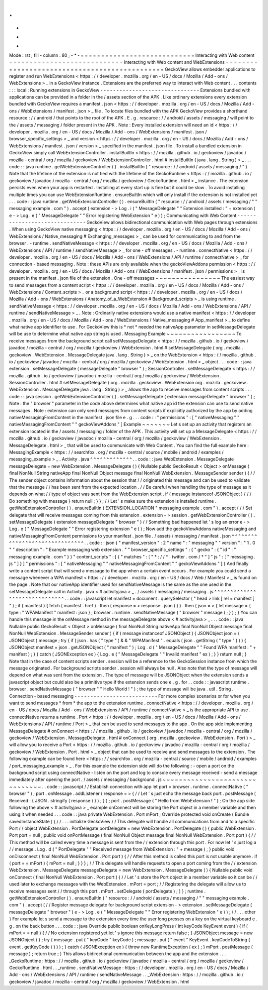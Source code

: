 .
.
-
*
-
Mode
:
rst
;
fill
-
column
:
80
;
-
*
-
=
=
=
=
=
=
=
=
=
=
=
=
=
=
=
=
=
=
=
=
=
=
=
=
=
=
=
=
Interacting
with
Web
content
=
=
=
=
=
=
=
=
=
=
=
=
=
=
=
=
=
=
=
=
=
=
=
=
=
=
=
=
Interacting
with
Web
content
and
WebExtensions
=
=
=
=
=
=
=
=
=
=
=
=
=
=
=
=
=
=
=
=
=
=
=
=
=
=
=
=
=
=
=
=
=
=
=
=
=
=
=
=
=
=
=
=
=
=
GeckoView
allows
embedder
applications
to
register
and
run
WebExtensions
<
https
:
/
/
developer
.
mozilla
.
org
/
en
-
US
/
docs
/
Mozilla
/
Add
-
ons
/
WebExtensions
>
_
in
a
GeckoView
instance
.
Extensions
are
the
preferred
way
to
interact
with
Web
content
.
.
.
contents
:
:
:
local
:
Running
extensions
in
GeckoView
-
-
-
-
-
-
-
-
-
-
-
-
-
-
-
-
-
-
-
-
-
-
-
-
-
-
-
-
-
-
-
Extensions
bundled
with
applications
can
be
provided
in
a
folder
in
the
/
assets
section
of
the
APK
.
Like
ordinary
extensions
every
extension
bundled
with
GeckoView
requires
a
manifest
.
json
<
https
:
/
/
developer
.
mozilla
.
org
/
en
-
US
/
docs
/
Mozilla
/
Add
-
ons
/
WebExtensions
/
manifest
.
json
>
_
file
.
To
locate
files
bundled
with
the
APK
GeckoView
provides
a
shorthand
resource
:
/
/
android
/
that
points
to
the
root
of
the
APK
.
E
.
g
.
resource
:
/
/
android
/
assets
/
messaging
/
will
point
to
the
/
assets
/
messaging
/
folder
present
in
the
APK
.
Note
:
Every
installed
extension
will
need
an
id
<
https
:
/
/
developer
.
mozilla
.
org
/
en
-
US
/
docs
/
Mozilla
/
Add
-
ons
/
WebExtensions
/
manifest
.
json
/
browser_specific_settings
>
_
and
version
<
https
:
/
/
developer
.
mozilla
.
org
/
en
-
US
/
docs
/
Mozilla
/
Add
-
ons
/
WebExtensions
/
manifest
.
json
/
version
>
_
specified
in
the
manifest
.
json
file
.
To
install
a
bundled
extension
in
GeckoView
simply
call
WebExtensionController
.
installBuiltIn
<
https
:
/
/
mozilla
.
github
.
io
/
geckoview
/
javadoc
/
mozilla
-
central
/
org
/
mozilla
/
geckoview
/
WebExtensionController
.
html
#
installBuiltIn
(
java
.
lang
.
String
)
>
_
.
.
.
code
:
:
java
runtime
.
getWebExtensionController
(
)
.
installBuiltIn
(
"
resource
:
/
/
android
/
assets
/
messaging
/
"
)
Note
that
the
lifetime
of
the
extension
is
not
tied
with
the
lifetime
of
the
GeckoRuntime
<
https
:
/
/
mozilla
.
github
.
io
/
geckoview
/
javadoc
/
mozilla
-
central
/
org
/
mozilla
/
geckoview
/
GeckoRuntime
.
html
>
_
instance
.
The
extension
persists
even
when
your
app
is
restarted
.
Installing
at
every
start
up
is
fine
but
it
could
be
slow
.
To
avoid
installing
multiple
times
you
can
use
WebExtensionRuntime
.
ensureBuiltIn
which
will
only
install
if
the
extension
is
not
installed
yet
.
.
.
code
:
:
java
runtime
.
getWebExtensionController
(
)
.
ensureBuiltIn
(
"
resource
:
/
/
android
/
assets
/
messaging
/
"
"
messaging
example
.
com
"
)
.
accept
(
extension
-
>
Log
.
i
(
"
MessageDelegate
"
"
Extension
installed
:
"
+
extension
)
e
-
>
Log
.
e
(
"
MessageDelegate
"
"
Error
registering
WebExtension
"
e
)
)
;
Communicating
with
Web
Content
-
-
-
-
-
-
-
-
-
-
-
-
-
-
-
-
-
-
-
-
-
-
-
-
-
-
-
-
-
-
GeckoView
allows
bidirectional
communication
with
Web
pages
through
extensions
.
When
using
GeckoView
native
messaging
<
https
:
/
/
developer
.
mozilla
.
org
/
en
-
US
/
docs
/
Mozilla
/
Add
-
ons
/
WebExtensions
/
Native_messaging
#
Exchanging_messages
>
_
can
be
used
for
communicating
to
and
from
the
browser
.
-
runtime
.
sendNativeMessage
<
https
:
/
/
developer
.
mozilla
.
org
/
en
-
US
/
docs
/
Mozilla
/
Add
-
ons
/
WebExtensions
/
API
/
runtime
/
sendNativeMessage
>
_
for
one
-
off
messages
.
-
runtime
.
connectNative
<
https
:
/
/
developer
.
mozilla
.
org
/
en
-
US
/
docs
/
Mozilla
/
Add
-
ons
/
WebExtensions
/
API
/
runtime
/
connectNative
>
_
for
connection
-
based
messaging
.
Note
:
these
APIs
are
only
available
when
the
geckoViewAddons
permission
<
https
:
/
/
developer
.
mozilla
.
org
/
en
-
US
/
docs
/
Mozilla
/
Add
-
ons
/
WebExtensions
/
manifest
.
json
/
permissions
>
_
is
present
in
the
manifest
.
json
file
of
the
extension
.
One
-
off
messages
~
~
~
~
~
~
~
~
~
~
~
~
~
~
~
~
The
easiest
way
to
send
messages
from
a
content
script
<
https
:
/
/
developer
.
mozilla
.
org
/
en
-
US
/
docs
/
Mozilla
/
Add
-
ons
/
WebExtensions
/
Content_scripts
>
_
or
a
background
script
<
https
:
/
/
developer
.
mozilla
.
org
/
en
-
US
/
docs
/
Mozilla
/
Add
-
ons
/
WebExtensions
/
Anatomy_of_a_WebExtension
#
Background_scripts
>
_
is
using
runtime
.
sendNativeMessage
<
https
:
/
/
developer
.
mozilla
.
org
/
en
-
US
/
docs
/
Mozilla
/
Add
-
ons
/
WebExtensions
/
API
/
runtime
/
sendNativeMessage
>
_
.
Note
:
Ordinarily
native
extensions
would
use
a
native
manifest
<
https
:
/
/
developer
.
mozilla
.
org
/
en
-
US
/
docs
/
Mozilla
/
Add
-
ons
/
WebExtensions
/
Native_messaging
#
App_manifest
>
_
to
define
what
native
app
identifier
to
use
.
For
GeckoView
this
is
*
not
*
needed
the
nativeApp
parameter
in
setMessageDelegate
will
be
use
to
determine
what
native
app
string
is
used
.
Messaging
Example
~
~
~
~
~
~
~
~
~
~
~
~
~
~
~
~
~
To
receive
messages
from
the
background
script
call
setMessageDelegate
<
https
:
/
/
mozilla
.
github
.
io
/
geckoview
/
javadoc
/
mozilla
-
central
/
org
/
mozilla
/
geckoview
/
WebExtension
.
html
#
setMessageDelegate
(
org
.
mozilla
.
geckoview
.
WebExtension
.
MessageDelegate
java
.
lang
.
String
)
>
_
on
the
WebExtension
<
https
:
/
/
mozilla
.
github
.
io
/
geckoview
/
javadoc
/
mozilla
-
central
/
org
/
mozilla
/
geckoview
/
WebExtension
.
html
>
_
object
.
.
.
code
:
:
java
extension
.
setMessageDelegate
(
messageDelegate
"
browser
"
)
;
SessionController
.
setMessageDelegate
<
https
:
/
/
mozilla
.
github
.
io
/
geckoview
/
javadoc
/
mozilla
-
central
/
org
/
mozilla
/
geckoview
/
WebExtension
.
SessionController
.
html
#
setMessageDelegate
(
org
.
mozilla
.
geckoview
.
WebExtension
org
.
mozilla
.
geckoview
.
WebExtension
.
MessageDelegate
java
.
lang
.
String
)
>
_
allows
the
app
to
receive
messages
from
content
scripts
.
.
.
code
:
:
java
session
.
getWebExtensionController
(
)
.
setMessageDelegate
(
extension
messageDelegate
"
browser
"
)
;
Note
:
the
"
browser
"
parameter
in
the
code
above
determines
what
native
app
id
the
extension
can
use
to
send
native
messages
.
Note
:
extension
can
only
send
messages
from
content
scripts
if
explicitly
authorized
by
the
app
by
adding
nativeMessagingFromContent
in
the
manifest
.
json
file
e
.
g
.
.
.
code
:
:
"
permissions
"
:
[
"
nativeMessaging
"
"
nativeMessagingFromContent
"
"
geckoViewAddons
"
]
Example
~
~
~
~
~
~
~
Let
s
set
up
an
activity
that
registers
an
extension
located
in
the
/
assets
/
messaging
/
folder
of
the
APK
.
This
activity
will
set
up
a
MessageDelegate
<
https
:
/
/
mozilla
.
github
.
io
/
geckoview
/
javadoc
/
mozilla
-
central
/
org
/
mozilla
/
geckoview
/
WebExtension
.
MessageDelegate
.
html
>
_
that
will
be
used
to
communicate
with
Web
Content
.
You
can
find
the
full
example
here
:
MessagingExample
<
https
:
/
/
searchfox
.
org
/
mozilla
-
central
/
source
/
mobile
/
android
/
examples
/
messaging_example
>
_
.
Activity
.
java
^
^
^
^
^
^
^
^
^
^
^
^
^
.
.
code
:
:
java
WebExtension
.
MessageDelegate
messageDelegate
=
new
WebExtension
.
MessageDelegate
(
)
{
Nullable
public
GeckoResult
<
Object
>
onMessage
(
final
NonNull
String
nativeApp
final
NonNull
Object
message
final
NonNull
WebExtension
.
MessageSender
sender
)
{
/
/
The
sender
object
contains
information
about
the
session
that
/
/
originated
this
message
and
can
be
used
to
validate
that
the
message
/
/
has
been
sent
from
the
expected
location
.
/
/
Be
careful
when
handling
the
type
of
message
as
it
depends
on
what
/
/
type
of
object
was
sent
from
the
WebExtension
script
.
if
(
message
instanceof
JSONObject
)
{
/
/
Do
something
with
message
}
return
null
;
}
}
;
/
/
Let
'
s
make
sure
the
extension
is
installed
runtime
.
getWebExtensionController
(
)
.
ensureBuiltIn
(
EXTENSION_LOCATION
"
messaging
example
.
com
"
)
.
accept
(
/
/
Set
delegate
that
will
receive
messages
coming
from
this
extension
.
extension
-
>
session
.
getWebExtensionController
(
)
.
setMessageDelegate
(
extension
messageDelegate
"
browser
"
)
/
/
Something
bad
happened
let
'
s
log
an
error
e
-
>
Log
.
e
(
"
MessageDelegate
"
"
Error
registering
extension
"
e
)
)
;
Now
add
the
geckoViewAddons
nativeMessaging
and
nativeMessagingFromContent
permissions
to
your
manifest
.
json
file
.
/
assets
/
messaging
/
manifest
.
json
^
^
^
^
^
^
^
^
^
^
^
^
^
^
^
^
^
^
^
^
^
^
^
^
^
^
^
^
^
^
^
.
.
code
:
:
json
{
"
manifest_version
"
:
2
"
name
"
:
"
messaging
"
"
version
"
:
"
1
.
0
"
"
description
"
:
"
Example
messaging
web
extension
.
"
"
browser_specific_settings
"
:
{
"
gecko
"
:
{
"
id
"
:
"
messaging
example
.
com
"
}
}
"
content_scripts
"
:
[
{
"
matches
"
:
[
"
*
:
/
/
*
.
twitter
.
com
/
*
"
]
"
js
"
:
[
"
messaging
.
js
"
]
}
]
"
permissions
"
:
[
"
nativeMessaging
"
"
nativeMessagingFromContent
"
"
geckoViewAddons
"
]
}
And
finally
write
a
content
script
that
will
send
a
message
to
the
app
when
a
certain
event
occurs
.
For
example
you
could
send
a
message
whenever
a
WPA
manifest
<
https
:
/
/
developer
.
mozilla
.
org
/
en
-
US
/
docs
/
Web
/
Manifest
>
_
is
found
on
the
page
.
Note
that
our
nativeApp
identifier
used
for
sendNativeMessage
is
the
same
as
the
one
used
in
the
setMessageDelegate
call
in
Activity
.
java
<
#
activityjava
>
_
.
/
assets
/
messaging
/
messaging
.
js
^
^
^
^
^
^
^
^
^
^
^
^
^
^
^
^
^
^
^
^
^
^
^
^
^
^
^
^
^
^
.
.
code
:
:
javascript
let
manifest
=
document
.
querySelector
(
"
head
>
link
[
rel
=
manifest
]
"
)
;
if
(
manifest
)
{
fetch
(
manifest
.
href
)
.
then
(
response
=
>
response
.
json
(
)
)
.
then
(
json
=
>
{
let
message
=
{
type
:
"
WPAManifest
"
manifest
:
json
}
;
browser
.
runtime
.
sendNativeMessage
(
"
browser
"
message
)
;
}
)
;
}
You
can
handle
this
message
in
the
onMessage
method
in
the
messageDelegate
above
<
#
activityjava
>
_
.
.
.
code
:
:
java
Nullable
public
GeckoResult
<
Object
>
onMessage
(
final
NonNull
String
nativeApp
final
NonNull
Object
message
final
NonNull
WebExtension
.
MessageSender
sender
)
{
if
(
message
instanceof
JSONObject
)
{
JSONObject
json
=
(
JSONObject
)
message
;
try
{
if
(
json
.
has
(
"
type
"
)
&
&
"
WPAManifest
"
.
equals
(
json
.
getString
(
"
type
"
)
)
)
{
JSONObject
manifest
=
json
.
getJSONObject
(
"
manifest
"
)
;
Log
.
d
(
"
MessageDelegate
"
"
Found
WPA
manifest
:
"
+
manifest
)
;
}
}
catch
(
JSONException
ex
)
{
Log
.
e
(
"
MessageDelegate
"
"
Invalid
manifest
"
ex
)
;
}
}
return
null
;
}
Note
that
in
the
case
of
content
scripts
sender
.
session
will
be
a
reference
to
the
GeckoSession
instance
from
which
the
message
originated
.
For
background
scripts
sender
.
session
will
always
be
null
.
Also
note
that
the
type
of
message
will
depend
on
what
was
sent
from
the
extension
.
The
type
of
message
will
be
JSONObject
when
the
extension
sends
a
javascript
object
but
could
also
be
a
primitive
type
if
the
extension
sends
one
e
.
g
.
for
.
.
code
:
:
javascript
runtime
.
browser
.
sendNativeMessage
(
"
browser
"
"
Hello
World
!
"
)
;
the
type
of
message
will
be
java
.
util
.
String
.
Connection
-
based
messaging
-
-
-
-
-
-
-
-
-
-
-
-
-
-
-
-
-
-
-
-
-
-
-
-
-
-
For
more
complex
scenarios
or
for
when
you
want
to
send
messages
*
from
*
the
app
to
the
extension
runtime
.
connectNative
<
https
:
/
/
developer
.
mozilla
.
org
/
en
-
US
/
docs
/
Mozilla
/
Add
-
ons
/
WebExtensions
/
API
/
runtime
/
connectNative
>
_
is
the
appropriate
API
to
use
.
connectNative
returns
a
runtime
.
Port
<
https
:
/
/
developer
.
mozilla
.
org
/
en
-
US
/
docs
/
Mozilla
/
Add
-
ons
/
WebExtensions
/
API
/
runtime
/
Port
>
_
that
can
be
used
to
send
messages
to
the
app
.
On
the
app
side
implementing
MessageDelegate
#
onConnect
<
https
:
/
/
mozilla
.
github
.
io
/
geckoview
/
javadoc
/
mozilla
-
central
/
org
/
mozilla
/
geckoview
/
WebExtension
.
MessageDelegate
.
html
#
onConnect
(
org
.
mozilla
.
geckoview
.
WebExtension
.
Port
)
>
_
will
allow
you
to
receive
a
Port
<
https
:
/
/
mozilla
.
github
.
io
/
geckoview
/
javadoc
/
mozilla
-
central
/
org
/
mozilla
/
geckoview
/
WebExtension
.
Port
.
html
>
_
object
that
can
be
used
to
receive
and
send
messages
to
the
extension
.
The
following
example
can
be
found
here
<
https
:
/
/
searchfox
.
org
/
mozilla
-
central
/
source
/
mobile
/
android
/
examples
/
port_messaging_example
>
_
.
For
this
example
the
extension
side
will
do
the
following
:
-
open
a
port
on
the
background
script
using
connectNative
-
listen
on
the
port
and
log
to
console
every
message
received
-
send
a
message
immediately
after
opening
the
port
.
/
assets
/
messaging
/
background
.
js
~
~
~
~
~
~
~
~
~
~
~
~
~
~
~
~
~
~
~
~
~
~
~
~
~
~
~
~
~
~
~
.
.
code
:
:
javascript
/
/
Establish
connection
with
app
let
port
=
browser
.
runtime
.
connectNative
(
"
browser
"
)
;
port
.
onMessage
.
addListener
(
response
=
>
{
/
/
Let
'
s
just
echo
the
message
back
port
.
postMessage
(
Received
:
{
JSON
.
stringify
(
response
)
}
)
;
}
)
;
port
.
postMessage
(
"
Hello
from
WebExtension
!
"
)
;
On
the
app
side
following
the
above
<
#
activityjava
>
_
example
onConnect
will
be
storing
the
Port
object
in
a
member
variable
and
then
using
it
when
needed
.
.
.
code
:
:
java
private
WebExtension
.
Port
mPort
;
Override
protected
void
onCreate
(
Bundle
savedInstanceState
)
{
/
/
.
.
.
initialize
GeckoView
/
/
This
delegate
will
handle
all
communications
from
and
to
a
specific
Port
/
/
object
WebExtension
.
PortDelegate
portDelegate
=
new
WebExtension
.
PortDelegate
(
)
{
public
WebExtension
.
Port
port
=
null
;
public
void
onPortMessage
(
final
NonNull
Object
message
final
NonNull
WebExtension
.
Port
port
)
{
/
/
This
method
will
be
called
every
time
a
message
is
sent
from
the
/
/
extension
through
this
port
.
For
now
let
'
s
just
log
a
/
/
message
.
Log
.
d
(
"
PortDelegate
"
"
Received
message
from
WebExtension
:
"
+
message
)
;
}
public
void
onDisconnect
(
final
NonNull
WebExtension
.
Port
port
)
{
/
/
After
this
method
is
called
this
port
is
not
usable
anymore
.
if
(
port
=
=
mPort
)
{
mPort
=
null
;
}
}
}
;
/
/
This
delegate
will
handle
requests
to
open
a
port
coming
from
the
/
/
extension
WebExtension
.
MessageDelegate
messageDelegate
=
new
WebExtension
.
MessageDelegate
(
)
{
Nullable
public
void
onConnect
(
final
NonNull
WebExtension
.
Port
port
)
{
/
/
Let
'
s
store
the
Port
object
in
a
member
variable
so
it
can
be
/
/
used
later
to
exchange
messages
with
the
WebExtension
.
mPort
=
port
;
/
/
Registering
the
delegate
will
allow
us
to
receive
messages
sent
/
/
through
this
port
.
mPort
.
setDelegate
(
portDelegate
)
;
}
}
;
runtime
.
getWebExtensionController
(
)
.
ensureBuiltIn
(
"
resource
:
/
/
android
/
assets
/
messaging
/
"
"
messaging
example
.
com
"
)
.
accept
(
/
/
Register
message
delegate
for
background
script
extension
-
>
extension
.
setMessageDelegate
(
messageDelegate
"
browser
"
)
e
-
>
Log
.
e
(
"
MessageDelegate
"
"
Error
registering
WebExtension
"
e
)
)
;
/
/
.
.
.
other
}
For
example
let
s
send
a
message
to
the
extension
every
time
the
user
long
presses
on
a
key
on
the
virtual
keyboard
e
.
g
.
on
the
back
button
.
.
.
code
:
:
java
Override
public
boolean
onKeyLongPress
(
int
keyCode
KeyEvent
event
)
{
if
(
mPort
=
=
null
)
{
/
/
No
extension
registered
yet
let
'
s
ignore
this
message
return
false
;
}
JSONObject
message
=
new
JSONObject
(
)
;
try
{
message
.
put
(
"
keyCode
"
keyCode
)
;
message
.
put
(
"
event
"
KeyEvent
.
keyCodeToString
(
event
.
getKeyCode
(
)
)
)
;
}
catch
(
JSONException
ex
)
{
throw
new
RuntimeException
(
ex
)
;
}
mPort
.
postMessage
(
message
)
;
return
true
;
}
This
allows
bidirectional
communication
between
the
app
and
the
extension
.
.
.
_GeckoRuntime
:
https
:
/
/
mozilla
.
github
.
io
/
geckoview
/
javadoc
/
mozilla
-
central
/
org
/
mozilla
/
geckoview
/
GeckoRuntime
.
html
.
.
_runtime
.
sendNativeMessage
:
https
:
/
/
developer
.
mozilla
.
org
/
en
-
US
/
docs
/
Mozilla
/
Add
-
ons
/
WebExtensions
/
API
/
runtime
/
sendNativeMessage
.
.
_WebExtension
:
https
:
/
/
mozilla
.
github
.
io
/
geckoview
/
javadoc
/
mozilla
-
central
/
org
/
mozilla
/
geckoview
/
WebExtension
.
html
